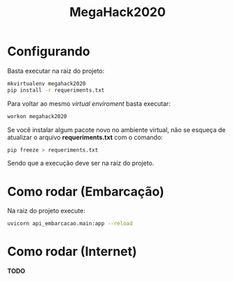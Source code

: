 #+TITLE: MegaHack2020

* Configurando
Basta executar na raiz do projeto:
#+BEGIN_SRC bash
mkvirtualenv megahack2020
pip install -r requeriments.txt
#+END_SRC

Para voltar ao mesmo /virtual enviroment/ basta executar:
#+BEGIN_SRC bash
workon megahack2020
#+END_SRC

Se você instalar algum pacote novo no ambiente virtual, não se esqueça de
atualizar o arquivo *requeriments.txt* com o comando:
#+BEGIN_SRC bash
pip freeze > requeriments.txt
#+END_SRC

Sendo que a execução deve ser na raiz do projeto.

* Como rodar (Embarcação)
Na raiz do projeto execute:
#+BEGIN_SRC bash
uvicorn api_embarcacao.main:app --reload
#+END_SRC

* Como rodar (Internet)
*TODO*
